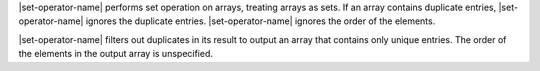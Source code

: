 .. including files define |set-operator-name|

|set-operator-name| performs set operation on arrays, treating arrays
as sets. If an array contains duplicate entries, |set-operator-name|
ignores the duplicate entries. |set-operator-name| ignores the order of
the elements.

.. set-output

|set-operator-name| filters out duplicates in its result to output an
array that contains only unique entries. The order of the elements in
the output array is unspecified.
